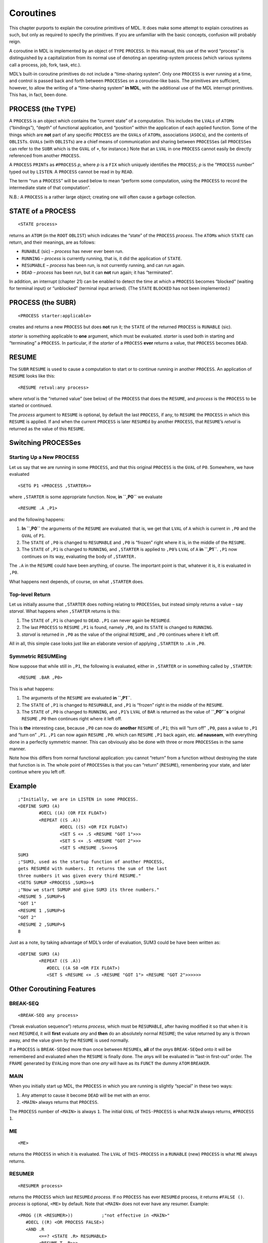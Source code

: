 .. _ch-coroutines:

Coroutines
======================

This chapter purports to explain the coroutine primitives of MDL. It
does make some attempt to explain coroutines as such, but only as
required to specify the primitives. If you are unfamiliar with the basic
concepts, confusion will probably reign.

A coroutine in MDL is implemented by an object of ``TYPE`` ``PROCESS``.
In this manual, this use of the word “process” is distinguished by a
capitalization from its normal use of denoting an operating-system
process (which various systems call a process, job, fork, task, etc.).

MDL’s built-in coroutine primitives do not include a “time-sharing
system”. Only one ``PROCESS`` is ever running at a time, and control is
passed back and forth between ``PROCESS``\ es on a coroutine-like basis.
The primitives are sufficient, however, to allow the writing of a
“time-sharing system” **in MDL**, with the additional use of the MDL
interrupt primitives. This has, in fact, been done.

PROCESS (the TYPE)
------------------------

A ``PROCESS`` is an object which contains the “current state” of a
computation. This includes the ``LVAL``\ s of ``ATOM``\ s (“bindings”),
“depth” of functional application, and “position” within the application
of each applied function. Some of the things which are **not** part of
any specific ``PROCESS`` are the ``GVAL``\ s of ``ATOM``\ s,
associations (``ASOC``\ s), and the contents of ``OBLIST``\ s.
``GVAL``\ s (with ``OBLIST``\ s) are a chief means of communication and
sharing between ``PROCESS``\ es (all ``PROCESS``\ es can refer to the
``SUBR`` which is the ``GVAL`` of ``+``, for instance.) Note that an
``LVAL`` in one ``PROCESS`` cannot easily be directly referenced from
another ``PROCESS``.

A ``PROCESS`` ``PRINT``\ s as ``#PROCESS`` *p*, where *p* is a ``FIX``
which uniquely identifies the ``PROCESS``; *p* is the “``PROCESS``
number” typed out by ``LISTEN``. A ``PROCESS`` cannot be read in by
``READ``.

The term “run a ``PROCESS``” will be used below to mean “perform some
computation, using the ``PROCESS`` to record the intermediate state of
that computation”.

N.B.: A ``PROCESS`` is a rather large object; creating one will often
cause a garbage collection.

STATE of a PROCESS
------------------------

::

    <STATE process>

returns an ``ATOM`` (in the ``ROOT`` ``OBLIST``) which indicates the
“state” of the ``PROCESS`` *process*. The ``ATOM``\ s which ``STATE``
can return, and their meanings, are as follows:

-  ``RUNABLE`` (sic) – *process* has never ever been run.
-  ``RUNNING`` – *process* is currently running, that is, it did the
   application of ``STATE``.
-  ``RESUMABLE`` – *process* has been run, is not currently running, and
   can run again.
-  ``DEAD`` – *process* has been run, but it can **not** run again; it
   has “terminated”.

In addition, an interrupt (chapter 21) can be enabled to detect the time
at which a ``PROCESS`` becomes “blocked” (waiting for terminal input) or
“unblocked” (terminal input arrived). (The ``STATE`` ``BLOCKED`` has not
been implemented.)

PROCESS (the SUBR)
------------------------

::

    <PROCESS starter:applicable>

creates and returns a new ``PROCESS`` but does **not** run it; the
``STATE`` of the returned ``PROCESS`` is ``RUNABLE`` (sic).

*starter* is something applicable to **one** argument, which must be
evaluated. *starter* is used both in starting and “terminating” a
``PROCESS``. In particular, if the *starter* of a ``PROCESS`` **ever**
returns a value, that ``PROCESS`` becomes ``DEAD``.

RESUME
------------

The ``SUBR`` ``RESUME`` is used to cause a computation to start or to
continue running in another ``PROCESS``. An application of ``RESUME``
looks like this::

    <RESUME retval:any process>

where *retval* is the “returned value” (see below) of the ``PROCESS``
that does the ``RESUME``, and *process* is the ``PROCESS`` to be started
or continued.

The *process* argument to ``RESUME`` is optional, by default the last
``PROCESS``, if any, to ``RESUME`` the ``PROCESS`` in which this
``RESUME`` is applied. If and when the current ``PROCESS`` is later
``RESUME``\ d by another ``PROCESS``, that ``RESUME``\ ’s *retval* is
returned as the value of this ``RESUME``.

Switching PROCESSes
-------------------------

Starting Up a New PROCESS
~~~~~~~~~~~~~~~~~~~~~~~~~~~~~~~~~

Let us say that we are running in some ``PROCESS``, and that this
original ``PROCESS`` is the ``GVAL`` of ``P0``. Somewhere, we have
evaluated

::

    <SETG P1 <PROCESS ,STARTER>>

where ``,STARTER`` is some appropriate function. Now, **in ``,P0``** we
evaluate

::

    <RESUME .A ,P1>

and the following happens:

1. **In ``,P0``** the arguments of the ``RESUME`` are evaluated: that
   is, we get that ``LVAL`` of ``A`` which is current in ``,P0`` and the
   ``GVAL`` of ``P1``.
2. The ``STATE`` of ``,P0`` is changed to ``RESUMABLE`` and ``,P0`` is
   “frozen” right where it is, in the middle of the ``RESUME``.
3. The ``STATE`` of ``,P1`` is changed to ``RUNNING``, and ``,STARTER``
   is applied to ``,P0``\ ’s ``LVAL`` of ``A`` **in ``,P1``**. ``,P1``
   now continues on its way, evaluating the body of ``,STARTER.``

The ``.A`` in the ``RESUME`` could have been anything, of course. The
important point is that, whatever it is, it is evaluated in ``,P0``.

What happens next depends, of course, on what ``,STARTER`` does.

Top-level Return
~~~~~~~~~~~~~~~~~~~~~~~~

Let us initially assume that ``,STARTER`` does nothing relating to
``PROCESS``\ es, but instead simply returns a value – say *starval*.
What happens when ``,STARTER`` returns is this:

1. The ``STATE`` of ``,P1`` is changed to ``DEAD``. ``,P1`` can never
   again be ``RESUME``\ d.
2. The last ``PROCESS`` to ``RESUME`` ``,P1`` is found, namely ``,P0``,
   and its ``STATE`` is changed to ``RUNNING``.
3. *starval* is returned in ``,P0`` as the value of the original
   ``RESUME``, and ``,P0`` continues where it left off.

All in all, this simple case looks just like an elaborate version of
applying ``,STARTER`` to ``.A`` in ``,P0``.

Symmetric RESUMEing
~~~~~~~~~~~~~~~~~~~~~~~~~~~

Now suppose that while still in ``,P1``, the following is evaluated,
either in ``,STARTER`` or in something called by ``,STARTER``::

    <RESUME .BAR ,P0>

This is what happens:

1. The arguments of the ``RESUME`` are evaluated **in ``,P1``**.
2. The ``STATE`` of ``,P1`` is changed to ``RESUMABLE``, and ``,P1`` is
   “frozen” right in the middle of the ``RESUME``.
3. The ``STATE`` of ``,P0`` is changed to ``RUNNING``, and ``,P1``\ ’s
   ``LVAL`` of ``BAR`` is returned as the value of **``,P0'``\ s**
   original ``RESUME`` ``,P0`` then continues right where it left off.

This is **the** interesting case, because ``,P0`` can now do **another**
``RESUME`` of ``,P1``; this will “turn off” ``,P0``, pass a value to
``,P1`` and “turn on” ``,P1``. ``,P1`` can now again ``RESUME`` ``,P0``.
which can ``RESUME`` ``,P1`` back again, etc. **ad nauseam**, with
everything done in a perfectly symmetric manner. This can obviously also
be done with three or more ``PROCESS``\ es in the same manner.

Note how this differs from normal functional application: you cannot
“return” from a function without destroying the state that function is
in. The whole point of ``PROCESS``\ es is that you can “return”
(``RESUME``), remembering your state, and later continue where you left
off.

Example
-------------

::

    ;"Initially, we are in LISTEN in some PROCESS.
    <DEFINE SUM3 (A)
            #DECL ((A) (OR FIX FLOAT>)
            <REPEAT ((S .A))
                    #DECL ((S) <OR FIX FLOAT>)
                    <SET S <+ .S <RESUME "GOT 1">>>
                    <SET S <+ .S <RESUME "GOT 2">>>
                    <SET S <RESUME .S>>>>$
    SUM3
    ;"SUM3, used as the startup function of another PROCESS,
    gets RESUMEd with numbers. It returns the sum of the last
    three numbers it was given every third RESUME."
    <SETG SUMUP <PROCESS ,SUM3>>$
    ;"Now we start SUMUP and give SUM3 its three numbers."
    <RESUME 5 ,SUMUP>$
    "GOT 1"
    <RESUME 1 ,SUMUP>$
    "GOT 2"
    <RESUME 2 ,SUMUP>$
    8

Just as a note, by taking advantage of MDL’s order of evaluation, SUM3
could be have been written as::

    <DEFINE SUM3 (A)
            <REPEAT ((S .A))
               #DECL ((A S0 <OR FIX FLOAT>)
               <SET S <RESUME <+ .S <RESUME "GOT 1"> <RESUME "GOT 2">>>>>>

Other Coroutining Features
--------------------------------

BREAK-SEQ
~~~~~~~~~~~~~~~~~

::

    <BREAK-SEQ any process>

(“break evaluation sequence”) returns *process*, which must be
``RESUMABLE``, after having modified it so that when it is next
``RESUME``\ d, it will **first** evaluate *any* and **then** do an
absolutely normal ``RESUME``; the value returned by any is thrown away,
and the value given by the ``RESUME`` is used normally.

If a ``PROCESS`` is ``BREAK-SEQ``\ ed more than once between
``RESUME``\ s, **all** of the *any*\ s ``BREAK-SEQ``\ ed onto it will be
remembered and evaluated when the ``RESUME`` is finally done. The
*any*\ s will be evaluated in “last-in first-out” order. The ``FRAME``
generated by ``EVAL``\ ing more than one *any* will have as its
``FUNCT`` the dummy ``ATOM`` ``BREAKER``.

MAIN
~~~~~~~~~~~~

When you initially start up MDL, the ``PROCESS`` in which you are
running is slightly “special” in these two ways:

1. Any attempt to cause it become ``DEAD`` will be met with an error.
2. ``<MAIN>`` always returns that ``PROCESS``.

The ``PROCESS`` number of ``<MAIN>`` is always ``1``. The initial
``GVAL`` of ``THIS-PROCESS`` is what ``MAIN`` always returns,
``#PROCESS 1``.

ME
~~~~~~~~~~

::

    <ME>

returns the ``PROCESS`` in which it is evaluated. The ``LVAL`` of
``THIS-PROCESS`` in a ``RUNABLE`` (new) ``PROCESS`` is what ``ME``
always returns.

RESUMER
~~~~~~~~~~~~~~~

::

    <RESUMER process>

returns the ``PROCESS`` which last ``RESUME``\ d *process*. If no
``PROCESS`` has ever ``RESUME``\ d process, it returns ``#FALSE ()``.
*process* is optional, ``<ME>`` by default. Note that ``<MAIN>`` does
not ever have any resumer. Example::

    <PROG ((R <RESUMER>))           ;"not effective in <MAIN>"
       #DECL ((R) <OR PROCESS FALSE>)
       <AND .R
            <==? <STATE .R> RESUMABLE>
            <RESUME T .R>>>

SUICIDE
~~~~~~~~~~~~~~~

::

    <SUICIDE retval process>

acts just like ``RESUME``, but clobbers the ``PROCESS`` (which cannot be
``<MAIN>``) in which it is evaluated to the ``STATE`` ``DEAD``.

1STEP
~~~~~~~~~~~~~

::

    <1STEP process>

returns *process*, after putting it into “single-step mode”.

A ``PROCESS`` in single-step mode, whenever ``RESUME``\ d, runs only
until an application of ``EVAL`` in it begins or finishes. At that point
in time, the ``PROCESS`` that did the ``1STEP`` is ``RESUME``\ d, with a
*retval* which is a ``TUPLE``. If an application of ``EVAL`` just began,
the ``TUPLE`` contains the ``ATOM`` ``EVLIN`` and the arguments to
``EVAL``. If an application of ``EVAL`` just finished, the ``TUPLE``
contains the ``ATOM`` ``EVLOUT`` and the result of the evaluation.

*process* will remain in single-step mode until ``FREE-RUN`` (below) is
applied to it. Until then, it will stop before and after each ``EVAL``
in it. Exception: if it is ``RESUME``\ d from an ``EVLIN`` break with a
*retval* of ``TYPE`` ``DISMISS`` (``PRIMTYPE`` ``ATOM``), it will leave
single-step mode only until the current call to EVAL is about to return.
Thus lower-level ``EVAL``\ s are skipped over without leaving the mode.
The usefulness of this mode in debugging is obvious.

FREE-RUN
~~~~~~~~~~~~~~~~

::

    <FREE-RUN process>

takes its argument out of single-step mode. Only the ``PROCESS`` that
put *process* into single-step mode can take it out of the mode; if
another ``PROCESS`` tries, ``FREE-RUN`` returns a ``FALSE``.

.. _sec-sneakiness-with-processes:

Sneakiness with PROCESSes
-------------------------------

``FRAME``\ s, ``ENVIRONMENT``\ s, ``TAG``\ s, and ``ACTIVATION``\ s are
specific to the ``PROCESS`` which created them, and each “knows its own
father”. **Any** ``SUBR`` which takes these objects as arguments can
take one which was generated by **any** ``PROCESS``, no matter where the
``SUBR`` is really applied. This provides a rather sneaky means of
crossing between ``PROCESS``\ es. The various cases are as follows:

``GO``, ``RETURN``, ``AGAIN``, and ``ERRET``, given arguments which lie
in another ``PROCESS``, each effectively “restarts” the ``PROCESS`` of
its argument and acts as if it were evaluated over there. If the
``PROCESS`` in which it was executed is later ``RESUME``\ d, it
**returns** a value just like ``RESUME``!

``SET``, ``UNASSIGN``, ``BOUND?``, ``ASSIGNED?``, ``LVAL``, ``VALUE``,
and ``LLOC``, given optional ``ENVIRONMENT`` arguments which lie in
another ``PROCESS``, will gleefully change, or return, the local values
of ``ATOM``\ s in the other ``PROCESS``. The optional argument can
equally well be a ``PROCESS``, ``FRAME``, or ``ACTIVATION`` in another
``PROCESS``; in those cases, each uses the ``ENVIRONMENT`` which is
current in the place specified.

``FRAME``, ``ARGS``, and ``FUNCT`` will be glad to return the
``FRAME``\ s, argument ``TUPLE``\ s, and applied Subroutine names of
another ``PROCESS``. If one is given a ``PROCESS`` (including ``<ME>``)
as an argument instead of a ``FRAME``, it returns all or the appropriate
part of the topmost ``FRAME`` on that ``PROCESS``\ ’s control stack.

If ``EVAL`` is applied in ``PROCESS`` ``P1`` with an ``ENVIRONMENT``
argument from a ``PROCESS`` ``P2``, it will do the evaluation **in
``P1``** but with ``P2``\ ’s ``ENVIRONMENT`` (!). That is, the other
``PROCESS``\ ’s ``LVAL``\ s, etc. will be used, but (1) any **new**
``FRAME``\ s needed in the course of the evaluation will be created in
``P1``; and (2) **``P1``** will be ``RUNNING`` – not ``P2``. Note the
following: if the ``EVAL`` in ``P1`` eventually causes a ``RESUME`` of
``P2``, ``P2`` could functionally return to below the point where the
``ENVIRONMENT`` used in ``P1`` is defined; a ``RESUME`` of ``P1`` at
this point would cause an ``ERROR`` due to an invalid ``ENVIRONMENT``.
(Once again, ``LEGAL?`` can be used to forestall this.)

Final Notes
-----------------

1. A ``RESUMABLE`` ``PROCESS`` can be used in place of an
   ``ENVIRONMENT`` in any application. The “current” ``ENVIRONMENT`` of
   the ``PROCESS`` is effectively used.
2. ``FRAME``\ s and ``ENVIRONMENT``\ s can be ``CHTYPE``\ d arbitrarily
   to one another, or an ``ACTIVATION`` can be ``CHTYPE``\ d to either
   of them, and the result “works”. Historically, these different
   ``TYPE``\ s were first used with different ``SUBR``\ s – ``FRAME``
   with ``ERRET``, ``ENVIRONMENT`` with ``LVAL``, ``ACTIVATION`` with
   ``RETURN`` – hence the invention of different ``TYPE``\ s with
   similar properties.
3. Bugs in multi-\ ``PROCESS`` programs usually exhibit a degree of
   subtlety and nastiness otherwise unknown to the human mind. If when
   attempting to work with multiple processes you begin to feel that you
   are rapidly going insane, you are in good company.
